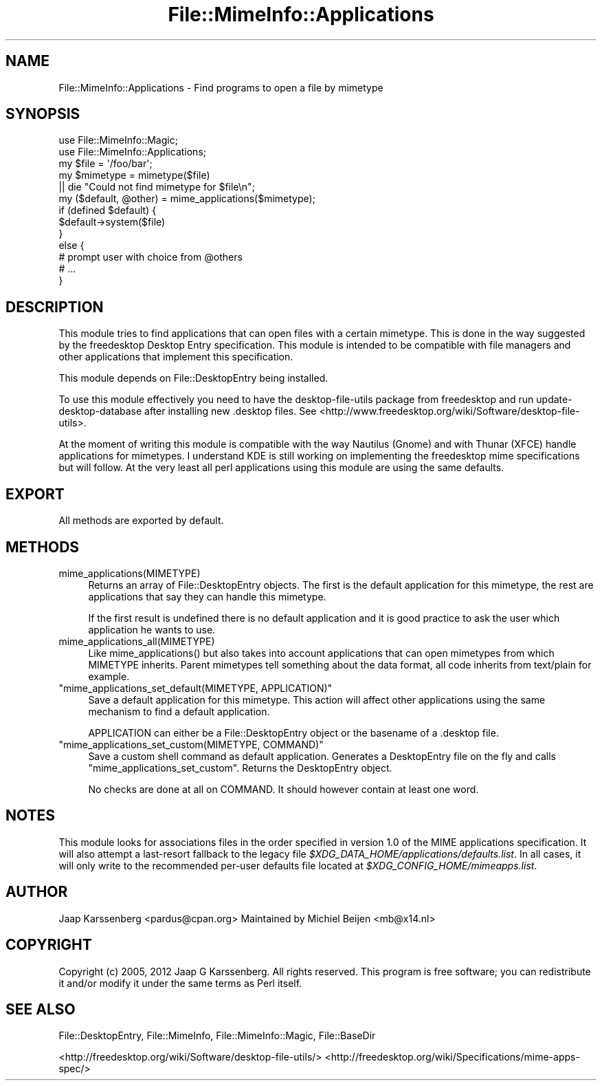 .\" -*- mode: troff; coding: utf-8 -*-
.\" Automatically generated by Pod::Man 5.01 (Pod::Simple 3.43)
.\"
.\" Standard preamble:
.\" ========================================================================
.de Sp \" Vertical space (when we can't use .PP)
.if t .sp .5v
.if n .sp
..
.de Vb \" Begin verbatim text
.ft CW
.nf
.ne \\$1
..
.de Ve \" End verbatim text
.ft R
.fi
..
.\" \*(C` and \*(C' are quotes in nroff, nothing in troff, for use with C<>.
.ie n \{\
.    ds C` ""
.    ds C' ""
'br\}
.el\{\
.    ds C`
.    ds C'
'br\}
.\"
.\" Escape single quotes in literal strings from groff's Unicode transform.
.ie \n(.g .ds Aq \(aq
.el       .ds Aq '
.\"
.\" If the F register is >0, we'll generate index entries on stderr for
.\" titles (.TH), headers (.SH), subsections (.SS), items (.Ip), and index
.\" entries marked with X<> in POD.  Of course, you'll have to process the
.\" output yourself in some meaningful fashion.
.\"
.\" Avoid warning from groff about undefined register 'F'.
.de IX
..
.nr rF 0
.if \n(.g .if rF .nr rF 1
.if (\n(rF:(\n(.g==0)) \{\
.    if \nF \{\
.        de IX
.        tm Index:\\$1\t\\n%\t"\\$2"
..
.        if !\nF==2 \{\
.            nr % 0
.            nr F 2
.        \}
.    \}
.\}
.rr rF
.\" ========================================================================
.\"
.IX Title "File::MimeInfo::Applications 3"
.TH File::MimeInfo::Applications 3 2024-04-25 "perl v5.38.2" "User Contributed Perl Documentation"
.\" For nroff, turn off justification.  Always turn off hyphenation; it makes
.\" way too many mistakes in technical documents.
.if n .ad l
.nh
.SH NAME
File::MimeInfo::Applications \- Find programs to open a file by mimetype
.SH SYNOPSIS
.IX Header "SYNOPSIS"
.Vb 2
\&  use File::MimeInfo::Magic;
\&  use File::MimeInfo::Applications;
\&
\&  my $file = \*(Aq/foo/bar\*(Aq;
\&  my $mimetype = mimetype($file)
\&    || die "Could not find mimetype for $file\en";
\&
\&  my ($default, @other) = mime_applications($mimetype);
\&
\&  if (defined $default) {
\&    $default\->system($file)
\&  }
\&  else {
\&    # prompt user with choice from @others
\&    # ...
\&  }
.Ve
.SH DESCRIPTION
.IX Header "DESCRIPTION"
This module tries to find applications that can open files
with a certain mimetype. This is done in the way suggested by
the freedesktop Desktop Entry specification. This module is
intended to be compatible with file managers and other applications that
implement this specification.
.PP
This module depends on File::DesktopEntry being installed.
.PP
To use this module effectively you need to have the desktop-file-utils
package from freedesktop and run update-desktop-database after installing
new .desktop files.
See <http://www.freedesktop.org/wiki/Software/desktop\-file\-utils>.
.PP
At the moment of writing this module is compatible with the way Nautilus (Gnome)
and with Thunar (XFCE) handle applications for mimetypes. I understand KDE
is still working on implementing the freedesktop mime specifications but will
follow. At the very least all perl applications using this module are using
the same defaults.
.SH EXPORT
.IX Header "EXPORT"
All methods are exported by default.
.SH METHODS
.IX Header "METHODS"
.ie n .IP mime_applications(MIMETYPE) 4
.el .IP \f(CWmime_applications(MIMETYPE)\fR 4
.IX Item "mime_applications(MIMETYPE)"
Returns an array of File::DesktopEntry objects. The first
is the default application for this mimetype, the rest are
applications that say they can handle this mimetype.
.Sp
If the first result is undefined there is no default application
and it is good practice to ask the user which application he wants
to use.
.ie n .IP mime_applications_all(MIMETYPE) 4
.el .IP \f(CWmime_applications_all(MIMETYPE)\fR 4
.IX Item "mime_applications_all(MIMETYPE)"
Like \f(CWmime_applications()\fR but also takes into account applications that
can open mimetypes from which MIMETYPE inherits. Parent mimetypes tell
something about the data format, all code inherits from text/plain for example.
.ie n .IP """mime_applications_set_default(MIMETYPE, APPLICATION)""" 4
.el .IP "\f(CWmime_applications_set_default(MIMETYPE, APPLICATION)\fR" 4
.IX Item "mime_applications_set_default(MIMETYPE, APPLICATION)"
Save a default application for this mimetype. This action will
affect other applications using the same mechanism to find a default
application.
.Sp
APPLICATION can either be a File::DesktopEntry object or
the basename of a .desktop file.
.ie n .IP """mime_applications_set_custom(MIMETYPE, COMMAND)""" 4
.el .IP "\f(CWmime_applications_set_custom(MIMETYPE, COMMAND)\fR" 4
.IX Item "mime_applications_set_custom(MIMETYPE, COMMAND)"
Save a custom shell command as default application.
Generates a DesktopEntry file on the fly and calls
\&\f(CW\*(C`mime_applications_set_custom\*(C'\fR.
Returns the DesktopEntry object.
.Sp
No checks are done at all on COMMAND.
It should however contain at least one word.
.SH NOTES
.IX Header "NOTES"
This module looks for associations files in the order specified in version 1.0
of the MIME applications specification. It will also attempt a last-resort
fallback to the legacy file
\&\fR\f(CI$XDG_DATA_HOME\fR\fI/applications/defaults.list\fR. In all cases, it will only write
to the recommended per-user defaults file located at
\&\fI\fR\f(CI$XDG_CONFIG_HOME\fR\fI/mimeapps.list\fR.
.SH AUTHOR
.IX Header "AUTHOR"
Jaap Karssenberg <pardus@cpan.org>
Maintained by Michiel Beijen <mb@x14.nl>
.SH COPYRIGHT
.IX Header "COPYRIGHT"
Copyright (c) 2005, 2012 Jaap G Karssenberg. All rights reserved.
This program is free software; you can redistribute it and/or
modify it under the same terms as Perl itself.
.SH "SEE ALSO"
.IX Header "SEE ALSO"
File::DesktopEntry,
File::MimeInfo,
File::MimeInfo::Magic,
File::BaseDir
.PP
<http://freedesktop.org/wiki/Software/desktop\-file\-utils/>
<http://freedesktop.org/wiki/Specifications/mime\-apps\-spec/>
